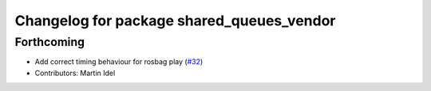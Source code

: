 ^^^^^^^^^^^^^^^^^^^^^^^^^^^^^^^^^^^^^^^^^^
Changelog for package shared_queues_vendor
^^^^^^^^^^^^^^^^^^^^^^^^^^^^^^^^^^^^^^^^^^

Forthcoming
-----------
* Add correct timing behaviour for rosbag play (`#32 <https://github.com/ros2/rosbag2/issues/32>`_)
* Contributors: Martin Idel
